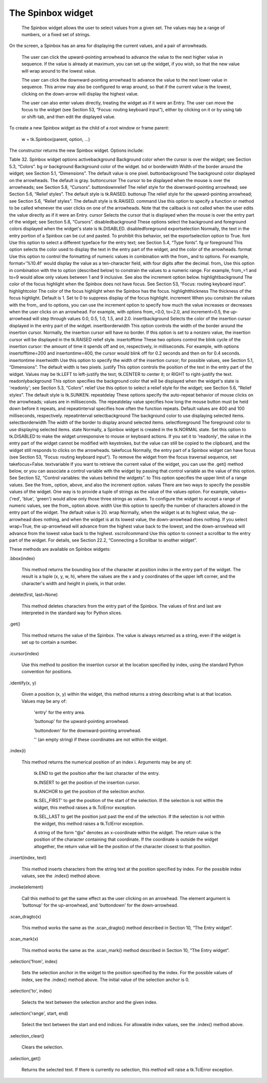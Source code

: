 ******************
The Spinbox widget
******************

 The Spinbox widget allows the user to select values from a given set. The values may be a range of numbers, or a fixed set of strings.

On the screen, a Spinbox has an area for displaying the current values, and a pair of arrowheads.

    The user can click the upward-pointing arrowhead to advance the value to the next higher value in sequence. If the value is already at maximum, you can set up the widget, if you wish, so that the new value will wrap around to the lowest value.

    The user can click the downward-pointing arrowhead to advance the value to the next lower value in sequence. This arrow may also be configured to wrap around, so that if the current value is the lowest, clicking on the down-arrow will display the highest value.

    The user can also enter values directly, treating the widget as if it were an Entry. The user can move the focus to the widget (see Section 53, “Focus: routing keyboard input”), either by clicking on it or by using tab or shift-tab, and then edit the displayed value. 

To create a new Spinbox widget as the child of a root window or frame parent:

    w = tk.Spinbox(parent, option, ...)

The constructor returns the new Spinbox widget. Options include:

Table 32. Spinbox widget options
activebackground 	Background color when the cursor is over the widget; see Section 5.3, “Colors”.
bg or background 	Background color of the widget.
bd or borderwidth 	Width of the border around the widget; see Section 5.1, “Dimensions”. The default value is one pixel.
buttonbackground 	The background color displayed on the arrowheads. The default is gray.
buttoncursor 	The cursor to be displayed when the mouse is over the arrowheads; see Section 5.8, “Cursors”.
buttondownrelief 	The relief style for the downward-pointing arrowhead; see Section 5.6, “Relief styles”. The default style is tk.RAISED.
buttonup 	The relief style for the upward-pointing arrowhead; see Section 5.6, “Relief styles”. The default style is tk.RAISED.
command 	Use this option to specify a function or method to be called whenever the user clicks on one of the arrowheads. Note that the callback is not called when the user edits the value directly as if it were an Entry.
cursor 	Selects the cursor that is displayed when the mouse is over the entry part of the widget; see Section 5.8, “Cursors”.
disabledbackground 	These options select the background and foreground colors displayed when the widget's state is tk.DISABLED.
disabledforeground
exportselection 	Normally, the text in the entry portion of a Spinbox can be cut and pasted. To prohibit this behavior, set the exportselection option to True.
font 	Use this option to select a different typeface for the entry text; see Section 5.4, “Type fonts”.
fg or foreground 	This option selects the color used to display the text in the entry part of the widget, and the color of the arrowheads.
format 	Use this option to control the formatting of numeric values in combination with the from_ and to options. For example, format='%10.4f' would display the value as a ten-character field, with four digits after the decimal.
from_ 	Use this option in combination with the to option (described below) to constrain the values to a numeric range. For example, from_=1 and to=9 would allow only values between 1 and 9 inclusive. See also the increment option below.
highlightbackground 	The color of the focus highlight when the Spinbox does not have focus. See Section 53, “Focus: routing keyboard input”.
highlightcolor 	The color of the focus highlight when the Spinbox has the focus.
highlightthickness 	The thickness of the focus highlight. Default is 1. Set to 0 to suppress display of the focus highlight.
increment 	When you constrain the values with the from_ and to options, you can use the increment option to specify how much the value increases or decreases when the user clicks on an arrowhead. For example, with options from_=0.0, to=2.0, and increment=0.5, the up-arrowhead will step through values 0.0, 0.5, 1.0, 1.5, and 2.0.
insertbackground 	Selects the color of the insertion cursor displayed in the entry part of the widget.
insertborderwidth 	This option controls the width of the border around the insertion cursor. Normally, the insertion cursor will have no border. If this option is set to a nonzero value, the insertion cursor will be displayed in the tk.RAISED relief style.
insertofftime 	These two options control the blink cycle of the insertion cursor: the amount of time it spends off and on, respectively, in milliseconds. For example, with options insertofftime=200 and insertontime=400, the cursor would blink off for 0.2 seconds and then on for 0.4 seconds.
insertontime
insertwidth 	Use this option to specify the width of the insertion cursor; for possible values, see Section 5.1, “Dimensions”. The default width is two pixels.
justify 	This option controls the position of the text in the entry part of the widget. Values may be tk.LEFT to left-justify the text; tk.CENTER to center it; or RIGHT to right-justify the text.
readonlybackground 	This option specifies the background color that will be displayed when the widget's state is 'readonly'; see Section 5.3, “Colors”.
relief 	Use this option to select a relief style for the widget; see Section 5.6, “Relief styles”. The default style is tk.SUNKEN.
repeatdelay 	These options specify the auto-repeat behavior of mouse clicks on the arrowheads; values are in milliseconds. The repeatdelay value specifies how long the mouse button must be held down before it repeats, and repeatinterval specifies how often the function repeats. Default values are 400 and 100 milliseconds, respectively.
repeatinterval
selectbackground 	The background color to use displaying selected items.
selectborderwidth	The width of the border to display around selected items.
selectforeground	The foreground color to use displaying selected items.
state 	Normally, a Spinbox widget is created in the tk.NORMAL state. Set this option to tk.DISABLED to make the widget unresponsive to mouse or keyboard actions. If you set it to 'readonly', the value in the entry part of the widget cannot be modified with keystrokes, but the value can still be copied to the clipboard, and the widget still responds to clicks on the arrowheads.
takefocus 	Normally, the entry part of a Spinbox widget can have focus (see Section 53, “Focus: routing keyboard input”). To remove the widget from the focus traversal sequence, set takefocus=False.
textvariable 	If you want to retrieve the current value of the widget, you can use the .get() method below, or you can associate a control variable with the widget by passing that control variable as the value of this option. See Section 52, “Control variables: the values behind the widgets”.
to 	This option specifies the upper limit of a range values. See the from_ option, above, and also the increment option.
values 	There are two ways to specify the possible values of the widget. One way is to provide a tuple of strings as the value of the values option. For example, values=('red', 'blue', 'green') would allow only those three strings as values. To configure the widget to accept a range of numeric values, see the from_ option above.
width 	Use this option to specify the number of characters allowed in the entry part of the widget. The default value is 20.
wrap 	Normally, when the widget is at its highest value, the up-arrowhead does nothing, and when the widget is at its lowest value, the down-arrowhead does nothing. If you select wrap=True, the up-arrowhead will advance from the highest value back to the lowest, and the down-arrowhead will advance from the lowest value back to the highest.
xscrollcommand 	Use this option to connect a scrollbar to the entry part of the widget. For details, see Section 22.2, “Connecting a Scrollbar to another widget”.

These methods are available on Spinbox widgets:

.bbox(index)

    This method returns the bounding box of the character at position index in the entry part of the widget. The result is a tuple (x, y, w, h), where the values are the x and y coordinates of the upper left corner, and the character's width and height in pixels, in that order. 

.delete(first, last=None)

    This method deletes characters from the entry part of the Spinbox. The values of first and last are interpreted in the standard way for Python slices. 

.get()

    This method returns the value of the Spinbox. The value is always returned as a string, even if the widget is set up to contain a number. 

.icursor(index)

    Use this method to position the insertion cursor at the location specified by index, using the standard Python convention for positions. 

.identify(x, y)

    Given a position (x, y) within the widget, this method returns a string describing what is at that location. Values may be any of:

        'entry' for the entry area.

        'buttonup' for the upward-pointing arrowhead.

        'buttondown' for the downward-pointing arrowhead.

        '' (an empty string) if these coordinates are not within the widget. 


.index(i)

    This method returns the numerical position of an index i. Arguments may be any of:

        tk.END to get the position after the last character of the entry.

        tk.INSERT to get the position of the insertion cursor.

        tk.ANCHOR to get the position of the selection anchor.

        tk.SEL_FIRST' to get the position of the start of the selection. If the selection is not within the widget, this method raises a tk.TclError exception.

        tk.SEL_LAST to get the position just past the end of the selection. If the selection is not within the widget, this method raises a tk.TclError exception.

        A string of the form “@x” denotes an x-coordinate within the widget. The return value is the position of the character containing that coordinate. If the coordinate is outside the widget altogether, the return value will be the position of the character closest to that position. 

.insert(index, text)

    This method inserts characters from the string text at the position specified by index. For the possible index values, see the .index() method above. 

.invoke(element)

    Call this method to get the same effect as the user clicking on an arrowhead. The element argument is 'buttonup' for the up-arrowhead, and 'buttondown' for the down-arrowhead. 

.scan_dragto(x)

    This method works the same as the .scan_dragto() method described in Section 10, “The Entry widget”. 

.scan_mark(x)

    This method works the same as the .scan_mark() method described in Section 10, “The Entry widget”. 

.selection('from', index)

    Sets the selection anchor in the widget to the position specified by the index. For the possible values of index, see the .index() method above. The initial value of the selection anchor is 0. 

.selection('to', index)

    Selects the text between the selection anchor and the given index. 

.selection('range', start, end)

    Select the text between the start and end indices. For allowable index values, see the .index() method above. 

.selection_clear()

    Clears the selection. 

.selection_get()

    Returns the selected text. If there is currently no selection, this method will raise a tk.TclError exception. 
